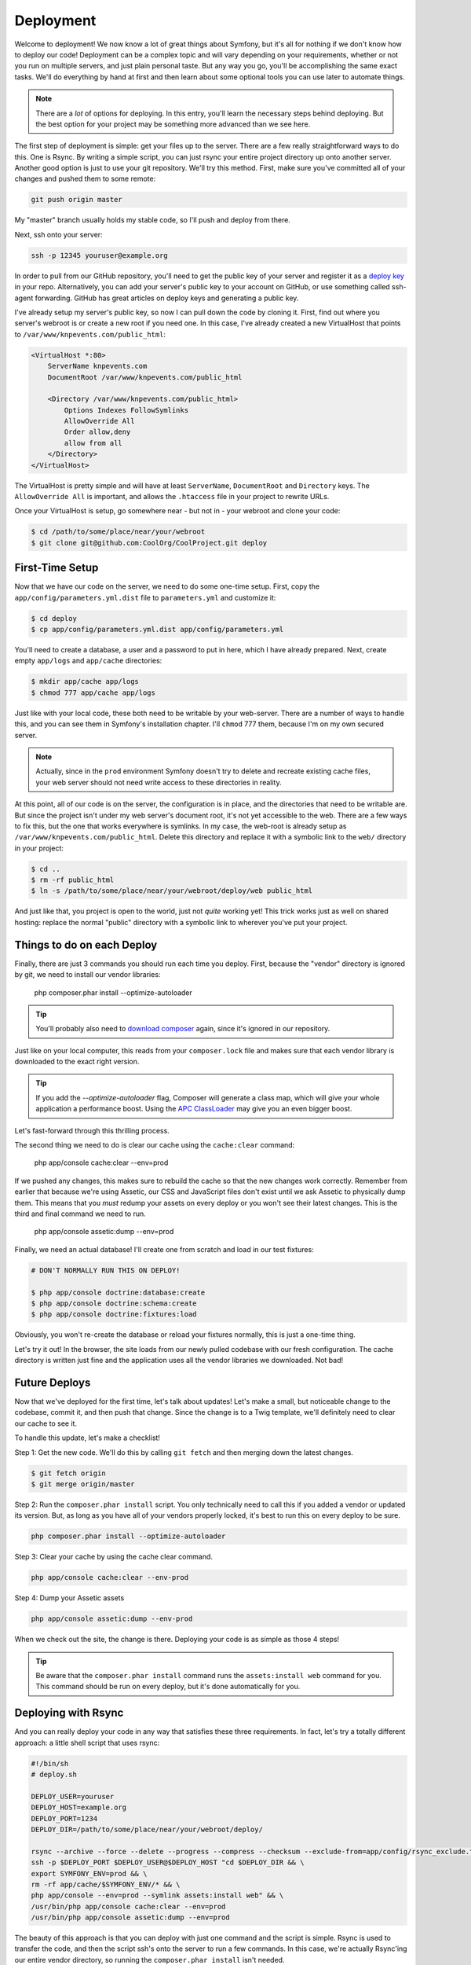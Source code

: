 Deployment
==========

Welcome to deployment! We now know a lot of great things about Symfony, but
it's all for nothing if we don't know how to deploy our code! Deployment can
be a complex topic and will vary depending on your requirements, whether or
not you run on multiple servers, and just plain personal taste. But any way
you go, you'll be accomplishing the same exact tasks. We'll do everything by
hand at first and then learn about some optional tools you can use later to
automate things.

.. note::

    There are a *lot* of options for deploying. In this entry, you'll learn
    the necessary steps behind deploying. But the best option for your project
    may be something more advanced than we see here.

The first step of deployment is simple: get your files up to the server. There
are a few really straightforward ways to do this. One is Rsync. By writing a
simple script, you can just rsync your entire project directory up onto another
server. Another good option is just to use your git repository. We'll try this
method. First, make sure you've committed all of your changes and pushed them
to some remote:

.. code-block:: bash

    git push origin master

My "master" branch usually holds my stable code, so I'll push and deploy
from there.

Next, ssh onto your server:

.. code-block:: bash

    ssh -p 12345 youruser@example.org

In order to pull from our GitHub repository, you'll need to get the public
key of your server and register it as a `deploy key`_ in your repo. Alternatively,
you can add your server's public key to your account on GitHub, or use something
called ssh-agent forwarding. GitHub has great articles on deploy keys and
generating a public key.

I've already setup my server's public key, so now I can pull down the code
by cloning it. First, find out where you server's webroot is or create a new
root if you need one. In this case, I've already created a new VirtualHost
that points to ``/var/www/knpevents.com/public_html``:

.. code-block:: apache

    <VirtualHost *:80>
        ServerName knpevents.com
        DocumentRoot /var/www/knpevents.com/public_html

        <Directory /var/www/knpevents.com/public_html>
            Options Indexes FollowSymlinks
            AllowOverride All
            Order allow,deny
            allow from all
        </Directory>
    </VirtualHost>

The VirtualHost is pretty simple and will have at least ``ServerName``, ``DocumentRoot``
and ``Directory`` keys. The ``AllowOverride All`` is important, and allows the
``.htaccess`` file in your project to rewrite URLs.

Once your VirtualHost is setup, go somewhere near - but not in - your webroot
and clone your code:

.. code-block:: bash

    $ cd /path/to/some/place/near/your/webroot
    $ git clone git@github.com:CoolOrg/CoolProject.git deploy

First-Time Setup
----------------

Now that we have our code on the server, we need to do some one-time setup.
First, copy the ``app/config/parameters.yml.dist`` file to ``parameters.yml``
and customize it:

.. code-block:: bash

    $ cd deploy
    $ cp app/config/parameters.yml.dist app/config/parameters.yml

You'll need to create a database, a user and a password to put in here, which
I have already prepared. Next, create empty ``app/logs`` and ``app/cache``
directories:

.. code-block:: bash

    $ mkdir app/cache app/logs
    $ chmod 777 app/cache app/logs

Just like with your local code, these both need to be writable by your web-server.
There are a number of ways to handle this, and you can see them in Symfony's
installation chapter. I'll ``chmod`` 777 them, because I'm on my own secured
server.

.. note::

    Actually, since in the ``prod`` environment Symfony doesn't try to delete
    and recreate existing cache files, your web server should not need write
    access to these directories in reality.

At this point, all of our code is on the server, the configuration is in place,
and the directories that need to be writable are. But since the project isn't
under my web server's document root, it's not yet accessible to the web. There
are a few ways to fix this, but the one that works everywhere is symlinks.
In my case, the web-root is already setup as ``/var/www/knpevents.com/public_html``.
Delete this directory and replace it with a symbolic link to the ``web/``
directory in your project:

.. code-block:: bash

    $ cd ..
    $ rm -rf public_html
    $ ln -s /path/to/some/place/near/your/webroot/deploy/web public_html

And just like that, you project is open to the world, just not *quite* working
yet! This trick works just as well on shared hosting: replace the normal
"public" directory with a symbolic link to wherever you've put your project.

Things to do on each Deploy
---------------------------

Finally, there are just 3 commands you should run each time you deploy.
First, because the "vendor" directory is ignored by git, we need to install
our vendor libraries:

    php composer.phar install --optimize-autoloader

.. tip::

    You'll probably also need to `download composer`_ again, since it's ignored
    in our repository.

Just like on your local computer, this reads from your ``composer.lock`` file
and makes sure that each vendor library is downloaded to the exact right version.

.. tip::

    If you add the `--optimize-autoloader` flag, Composer will generate a
    class map, which will give your whole application a performance boost.
    Using the `APC ClassLoader`_ may give you an even bigger boost.

Let's fast-forward through this thrilling process.

The second thing we need to do is clear our cache using the ``cache:clear``
command:

    php app/console cache:clear --env=prod

If we pushed any changes, this makes sure to rebuild the cache so that the
new changes work correctly. Remember from earlier that because we're using
Assetic, our CSS and JavaScript files don't exist until we ask Assetic to
physically dump them. This means that you *must* redump your assets on every
deploy or you won't see their latest changes. This is the third and final
command we need to run.

   php app/console assetic:dump --env=prod

Finally, we need an actual database! I'll create one from scratch and load
in our test fixtures:

.. code-block:: bash

    # DON'T NORMALLY RUN THIS ON DEPLOY!

    $ php app/console doctrine:database:create
    $ php app/console doctrine:schema:create
    $ php app/console doctrine:fixtures:load

Obviously, you won't re-create the database or reload your fixtures normally,
this is just a one-time thing.

Let's try it out! In the browser, the site loads from our newly pulled codebase
with our fresh configuration. The cache directory is written just fine and
the application uses all the vendor libraries we downloaded. Not bad!

Future Deploys
--------------

Now that we've deployed for the first time, let's talk about updates! Let's
make a small, but noticeable change to the codebase, commit it, and then push
that change. Since the change is to a Twig template, we'll definitely need
to clear our cache to see it.

To handle this update, let's make a checklist!

Step 1: Get the new code. We'll do this by calling ``git fetch`` and then merging
down the latest changes.

.. code-block:: bash

    $ git fetch origin
    $ git merge origin/master

Step 2: Run the ``composer.phar install`` script. You only technically need to
call this if you added a vendor or updated its version. But, as long as you
have all of your vendors properly locked, it's best to run this on every
deploy to be sure.

.. code-block:: bash

    php composer.phar install --optimize-autoloader

Step 3: Clear your cache by using the cache clear command.

.. code-block:: bash

    php app/console cache:clear --env-prod

Step 4: Dump your Assetic assets

.. code-block:: bash

    php app/console assetic:dump --env-prod

When we check out the site, the change is there. Deploying your code is as
simple as those 4 steps!

.. tip::

    Be aware that the ``composer.phar install`` command runs the ``assets:install web``
    command for you. This command should be run on every deploy, but it's
    done automatically for you.

Deploying with Rsync
--------------------

And you can really deploy your code in any way that satisfies these three
requirements. In fact, let's try a totally different approach: a little shell
script that uses rsync:

.. code-block:: text

    #!/bin/sh
    # deploy.sh

    DEPLOY_USER=youruser
    DEPLOY_HOST=example.org
    DEPLOY_PORT=1234
    DEPLOY_DIR=/path/to/some/place/near/your/webroot/deploy/

    rsync --archive --force --delete --progress --compress --checksum --exclude-from=app/config/rsync_exclude.txt -e "ssh -p $DEPLOY_PORT" ./ $DEPLOY_USER@$DEPLOY_HOST:$DEPLOY_DIR
    ssh -p $DEPLOY_PORT $DEPLOY_USER@$DEPLOY_HOST "cd $DEPLOY_DIR && \
    export SYMFONY_ENV=prod && \
    rm -rf app/cache/$SYMFONY_ENV/* && \
    php app/console --env=prod --symlink assets:install web" && \
    /usr/bin/php app/console cache:clear --env=prod
    /usr/bin/php app/console assetic:dump --env=prod

The beauty of this approach is that you can deploy with just one command
and the script is simple. Rsync is used to transfer the code, and then the
script ssh's onto the server to run a few commands. In this case, we're actually
Rsync'ing our entire vendor directory, so running the ``composer.phar install``
isn't needed.

.. note::

    You could choose to ignore the vendor directory via an ``rsync_exclude.txt``
    file and then run ``composer.phar install`` on the server instead.

But we do need to call ``assets:install``, which is normally run for us when
we execute the ``composer.phar install`` command.

Since we're not cloning from Git, we will need to create an ``rsync_exclude.txt``
file, which tells Rsync which files to ignore:

.. code-block:: text

    # app/config/rsync_exclude.txt
    app/config/parameters.yml
    app/cache
    app/logs
    .git
    web/uploads
    web/bundles

This will look somewhat like your ``.gitignore`` file and will include our parameters
file, cache, logs, uploaded files, and the ``.git`` directory.

This all looks great, so let's make a small change and try it:

.. code-block:: bash

    ./deploy.sh

In this case, we don't need to commit the change since Rsync is just transferring
our local code directly. Be aware of what uncommitted changes you have locally
so that you don't deploy anything you didn't mean to!

More Advanced Options
---------------------

In my development, I deploy either with the shell script we just saw or via
a library called Capifony. Capifony is a Symfony-specific extension of a
library written in Ruby, which is awesome at deploying! Yes, I did say Ruby,
and yes, Capifony can be a pain to setup. Check out its documentation at
capifony.org and if you're curious, try it out. I usually use deployment
method "a", where you tell Capifony to pull from your repository.

.. tip::

    Other common approaches include build systems like Ant, which can be
    quite advanced. For example, your system might clone a branch of your
    repository, prepare the code, run the needed commands, zip up the final
    package, upload it to your production server, unzip it, and run any other
    necessary steps. 

But if you don't have extra time to wrestle with a new library right now,
don't worry! Just find a simple deployment method that works for you.

.. _`deploy key`: https://help.github.com/articles/managing-deploy-keys
.. _`download composer`: http://getcomposer.org/download/
.. _`APC ClassLoader`: http://symfony.com/doc/current/book/performance.html#caching-the-autoloader-with-apc